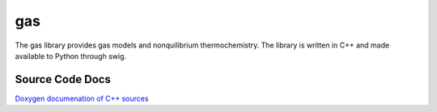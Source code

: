 gas
===

The gas library provides gas models and nonquilibrium thermochemistry. The 
library is written in C++ and made available to Python through swig.

Source Code Docs
----------------

`Doxygen documenation of C++ sources <http://mech.uq.edu.au/cfcfd/doxygen/group__gas.html>`_
